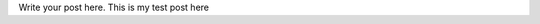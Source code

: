 .. title: Test
.. slug: test
.. date: 2018-05-03 22:18:47 UTC+08:00
.. tags: 
.. category: 
.. link: 
.. description: 
.. type: text

Write your post here.
This is my test post here
